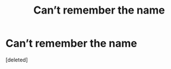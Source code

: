 #+TITLE: Can’t remember the name

* Can’t remember the name
:PROPERTIES:
:Score: 2
:DateUnix: 1571961499.0
:DateShort: 2019-Oct-25
:FlairText: What's That Fic?
:END:
[deleted]

